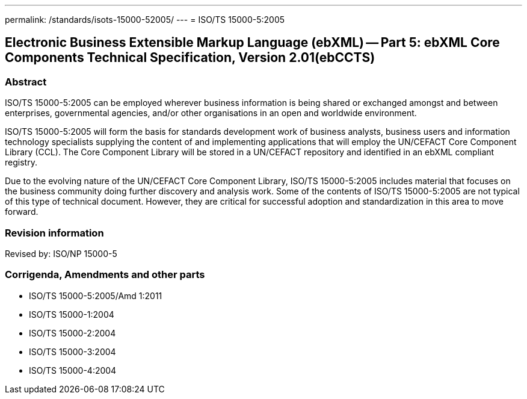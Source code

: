 ---
permalink: /standards/isots-15000-52005/
---
= ISO/TS 15000-5:2005

== Electronic Business Extensible Markup Language (ebXML) -- Part 5: ebXML Core Components Technical Specification, Version 2.01(ebCCTS)
=== Abstract
ISO/TS 15000-5:2005 can be employed wherever business information is being shared or exchanged amongst and between enterprises, governmental agencies, and/or other organisations in an open and worldwide environment.

ISO/TS 15000-5:2005 will form the basis for standards development work of business analysts, business users and information technology specialists supplying the content of and implementing applications that will employ the UN/CEFACT Core Component Library (CCL). The Core Component Library will be stored in a UN/CEFACT repository and identified in an ebXML compliant registry.

Due to the evolving nature of the UN/CEFACT Core Component Library, ISO/TS 15000-5:2005 includes material that focuses on the business community doing further discovery and analysis work. Some of the contents of ISO/TS 15000-5:2005 are not typical of this type of technical document. However, they are critical for successful adoption and standardization in this area to move forward.

=== Revision information
Revised by: ISO/NP 15000-5

=== Corrigenda, Amendments and other parts
* ISO/TS 15000-5:2005/Amd 1:2011
* ISO/TS 15000-1:2004
* ISO/TS 15000-2:2004
* ISO/TS 15000-3:2004
* ISO/TS 15000-4:2004

